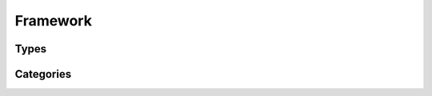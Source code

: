 Framework
=========

Types
-----

.. http:get:: /rest/types/

       HTTP GET/HEAD rest route. HEAD will be the same result except their will be no body.

       **Example request**:

       .. sourcecode:: http

          GET /rest/types/ HTTP/1.1
          Host: datagerry.com
          Accept: application/json

       **Example response**:

       .. sourcecode:: http

          HTTP/1.1 200 OK
          Content-Type: application/json
          Content-Length: 3311
          X-Total-Count: 1
          X-API-Version: 1.0

          {
              "results": [
                {
                  "public_id": 1,
                  "name": "example",
                  "active": true,
                  "author_id": 1,
                  "creation_time": "",
                  "label": "Example",
                  "version": "1.0.0",
                  "description": "",
                  "render_meta": {
                    "icon": "",
                    "sections": [
                      {
                        "type": "section",
                        "name": "example",
                        "label": "Example",
                        "fields": [
                          "f"
                        ]
                      }
                    ],
                    "externals": [
                      {
                        "name": "example",
                        "href": "https://example.org",
                        "label": "Example",
                        "icon": "fas fa-external-link-alt",
                        "fields": []
                      }
                    ],
                    "summary": {
                      "fields": [
                        "f"
                      ]
                    }
                  },
                  "fields": [
                    {
                      "type": "text",
                      "name": "f",
                      "label": "F"
                    }
                  ],
                  "clean_db": true
                }
              ],
              "count": 1,
              "total": 1,
              "parameters": {
                "limit": 10,
                "sort": "public_id",
                "order": 1,
                "page": 1,
                "filter": {},
                "optional": {}
              },
              "pager": {
                "page": 1,
                "page_size": 10,
                "total_pages": 1
              },
              "pagination": {
                "current": "http://datagerry.com/rest/types/",
                "first": "http://datagerry.com/rest/types/?page=1",
                "prev": "http://datagerry.com/rest/types/?page=1",
                "next": "http://datagerry.com/rest/types/?page=1",
                "last": "http://datagerry.com/rest/types/?page=1"
              },
              "response_type": "GET",
              "model": "Type",
              "time": "1970-01-01T00:00:00"
            }

       :query sort: the sort field name. default is public_id
       :query order: the sort order value for ascending or descending. default is 1 for ascending
       :query page: the current view page. default is 1
       :query limit: max number of results. default is 10
       :query filter: a mongodb query filter. default is {} which means everything

       :reqheader Accept: application/json
       :reqheader Authorization: jwtoken to authenticate
       :resheader Content-Type: application/json
       :statuscode 200: Everything is fine.
       :statuscode 400: The request or the parameters are wrong formatted.
       :statuscode 404: No collection or resources found.

.. http:get:: /types/(int:public_id)

        HTTP GET/HEAD rest route for a single resource by its ID.

        **Example request**

        .. sourcecode:: http

            GET /rest/types/1 HTTP/1.1
            Host: datagerry.com
            Accept: application/json

        **Example response**

        .. sourcecode:: http

            HTTP/1.1 200 OK
            Content-Type: application/json
            Content-Length: 588
            X-API-Version: 1.0

            {
              "result": {
                  "public_id": 1,
                  "name": "example",
                  "active": true,
                  "author_id": 1,
                  "creation_time": "",
                  "label": "Example",
                  "version": "1.0.0",
                  "description": "",
                  "render_meta": {
                    "icon": "",
                    "sections": [
                      {
                        "type": "section",
                        "name": "example",
                        "label": "Example",
                        "fields": [
                          "f"
                        ]
                      }
                    ],
                    "externals": [
                      {
                        "name": "example",
                        "href": "https://example.org",
                        "label": "Example",
                        "icon": "fas fa-external-link-alt",
                        "fields": []
                      }
                    ],
                    "summary": {
                      "fields": [
                        "f"
                      ]
                    }
                  },
                  "fields": [
                    {
                      "type": "text",
                      "name": "f",
                      "label": "F"
                    }
                  ],
                  "clean_db": true
                },
                "response_type": "GET",
                "model": "Type",
                "time": "1970-01-01T00:00:00"
            }

        :reqheader Accept: application/json
        :reqheader Authorization: jwtoken to authenticate
        :resheader Content-Type: application/json
        :statuscode 200: Everything is fine.
        :statuscode 404: No resource found.

.. http:post:: /types/

        HTTP Post route for inserting a new type.

        **Example request**

        .. sourcecode:: http

            POST /rest/types/ HTTP/1.1
            Host: datagerry.com
            Accept: application/json

        **Example response**

        .. sourcecode:: http

            HTTP/1.1 200 OK
            Content-Type: application/json
            Content-Length: 588
            Location: http://datagerry.com/rest/types/1
            X-API-Version: 1.0

            {
              "result_id": 1,
              "raw": {},
              "response_type": "INSERT",
              "model": "Type",
              "time": "1970-01-01T00:00:00"
            }

        :reqheader Accept: application/json
        :reqheader Authorization: jwtoken to authenticate
        :resheader Content-Type: application/json
        :statuscode 200: Everything is fine.
        :statuscode 400: Resource could not be inserted.
        :statuscode 404: No resource found.

.. http:put:: /types/(int:public_id)

        HTTP `PUT`/`PATCH` route for updating a existing type.

        **Example request**

        .. sourcecode:: http

            PUT /rest/types/1 HTTP/1.1
            Host: datagerry.com
            Accept: application/json

            {
            }

        **Example response**

        .. sourcecode:: http

            HTTP/1.1 202 ACCEPTED
            Content-Type: application/json
            Content-Length: 170
            Location: http://datagerry.com/rest/categories/1
            X-API-Version: 1.0

            {
              "result": {
              },
              "response_type": "UPDATE",
              "model": "Type",
              "time": "1970-01-01T00:00:00"
            }

        :reqheader Accept: application/json
        :reqheader Authorization: jwtoken to authenticate
        :resheader Content-Type: application/json
        :statuscode 202: Everything is fine.
        :statuscode 400: Resource could not be updated.
        :statuscode 404: No resource found.

.. http:delete:: /type/(int:public_id)

        HTTP `DELETE` route for deleting a existing type.

        **Example request**

        .. sourcecode:: http

            DELETE /rest/types/1 HTTP/1.1
            Host: datagerry.com
            Accept: application/json

        **Example response**

        .. sourcecode:: http

            HTTP/1.1 202 ACCEPTED
            Content-Type: application/json
            Content-Length: 170
            X-API-Version: 1.0

            {
              "deleted_entry": {
              },
              "response_type": "DELETE",
              "model": "Type",
              "time": "1970-01-01T00:00:00"
            }

        :reqheader Accept: application/json
        :reqheader Authorization: jwtoken to authenticate
        :resheader Content-Type: application/json
        :statuscode 202: Everything is fine.
        :statuscode 400: Resource could not be deleted.
        :statuscode 404: No resource found.

Categories
----------

.. http:get:: /rest/categories/

       HTTP GET/HEAD rest route. HEAD will be the same result except their will be no body.

       **Example request**:

       .. sourcecode:: http

          GET /rest/categories/ HTTP/1.1
          Host: datagerry.com
          Accept: application/json

       **Example response**:

       .. sourcecode:: http

          HTTP/1.1 200 OK
          Content-Type: application/json
          Content-Length: 3311
          X-Total-Count: 1
          X-API-Version: 1.0

          {
              "results": [
                {
                  "public_id": 1,
                  "name": "example",
                  "label": "Example",
                  "meta": {
                    "icon": "",
                    "order": null
                  },
                  "parent": null,
                  "types": [1]
                }
              ],
              "count": 1,
              "total": 1,
              "parameters": {
                "limit": 10,
                "sort": "public_id",
                "order": 1,
                "page": 1,
                "filter": {},
                "optional": {
                  "view": "list"
                }
              },
              "pager": {
                "page": 1,
                "page_size": 10,
                "total_pages": 1
              },
              "pagination": {
                "current": "http://datagerry.com/rest/categories/",
                "first": "http://datagerry.com/rest/categories/?page=1",
                "prev": "http://datagerry.com0/rest/categories/?page=1",
                "next": "http://datagerry.com/rest/categories/?page=1",
                "last": "http://datagerry.com/rest/categories/?page=1"
              },
              "response_type": "GET",
              "model": "Category",
              "time": "1970-01-01T00:00:00"
            }

       :query sort: the sort field name. default is public_id
       :query order: the sort order value for ascending or descending. default is 1 for ascending
       :query page: the current view page. default is 1
       :query limit: max number of results. default is 10
       :query filter: a mongodb query filter. default is {} which means everything
       :query view: the category view data-structure. Can be `list` or `tree`. default is `list`

       :reqheader Accept: application/json
       :reqheader Authorization: jwtoken to authenticate
       :resheader Content-Type: application/json
       :statuscode 200: Everything is fine.
       :statuscode 400: The request or the parameters are wrong formatted.
       :statuscode 404: No collection or resources found.

.. http:get:: /categories/(int:public_id)

        The category with the public_id.

        **Example request**

        .. sourcecode:: http

            GET /rest/categories/1 HTTP/1.1
            Host: datagerry.com
            Accept: application/json

        **Example response**

        .. sourcecode:: http

            HTTP/1.1 200 OK
            Content-Type: application/json
            Content-Length: 588
            X-API-Version: 1.0

            {
              "result": {
                "public_id": 1,
                "name": "example",
                "label": "Example",
                "meta": {
                  "icon": "far fa-folder-open",
                  "order": 0
                },
                "parent": null,
                "types": [1]
              },
              "response_type": "GET",
              "model": "Category",
              "time": "1970-01-01T00:00:00"
            }

        :reqheader Accept: application/json
        :reqheader Authorization: jwtoken to authenticate
        :resheader Content-Type: application/json
        :statuscode 200: Everything is fine.
        :statuscode 404: No resource found.

.. http:post:: /categories/

        HTTP Post route for inserting a new category.

        **Example request**

        .. sourcecode:: http

            POST /rest/categories/ HTTP/1.1
            Host: datagerry.com
            Accept: application/json

            {
              "name": "example",
              "label": "Example",
              "meta": {
                "icon": "",
                "order": 0
              },
              "parent": null,
              "types": [1]
            }

        **Example response**

        .. sourcecode:: http

            HTTP/1.1 200 OK
            Content-Type: application/json
            Content-Length: 588
            Location: http://datagerry.com/rest/categories/1
            X-API-Version: 1.0

            {
              "result_id": 1,
              "raw": {
                "public_id": 1,
                "name": "example",
                "label": "Example",
                "meta": {
                  "icon": "",
                  "order": 0
                },
                "parent": null,
                "types": [1]
              },
              "response_type": "INSERT",
              "model": "Category",
              "time": "1970-01-01T00:00:00"
            }

        :reqheader Accept: application/json
        :reqheader Authorization: jwtoken to authenticate
        :resheader Content-Type: application/json
        :statuscode 200: Everything is fine.
        :statuscode 400: Resource could not be inserted.
        :statuscode 404: No resource found.

.. http:put:: /categories/(int:public_id)

        HTTP `PUT`/`PATCH` route for updating a existing category.

        **Example request**

        .. sourcecode:: http

            PUT /rest/categories/1 HTTP/1.1
            Host: datagerry.com
            Accept: application/json

            {
              ""public_id": 1,
              "name": "example",
              "label": "Example",
              "meta": {
                "icon": "",
                "order": 0
              },
              "parent": null,
              "types": [1]
            }

        **Example response**

        .. sourcecode:: http

            HTTP/1.1 202 ACCEPTED
            Content-Type: application/json
            Content-Length: 170
            Location: http://datagerry.com/rest/categories/1
            X-API-Version: 1.0

            {
              "result": {
                "public_id": 1,
                "name": "example2",
                "label": "Example,
                "meta": {
                  "icon": "",
                  "order": 0
                },
                "parent": null,
                "types": []
              },
              "response_type": "UPDATE",
              "model": "Category",
              "time": "1970-01-01T00:00:00"
            }

        :reqheader Accept: application/json
        :reqheader Authorization: jwtoken to authenticate
        :resheader Content-Type: application/json
        :statuscode 202: Everything is fine.
        :statuscode 400: Resource could not be updated.
        :statuscode 404: No resource found.

.. http:delete:: /categories/(int:public_id)

        HTTP `DELETE` route for deleting a existing category.

        **Example request**

        .. sourcecode:: http

            DELETE /rest/categories/1 HTTP/1.1
            Host: datagerry.com
            Accept: application/json

        **Example response**

        .. sourcecode:: http

            HTTP/1.1 202 ACCEPTED
            Content-Type: application/json
            Content-Length: 170
            X-API-Version: 1.0

            {
              "deleted_entry": {
                "public_id": 1,
                "name": "example",
                "label": "Example",
                "meta": {
                  "icon": "",
                  "order": 1
                },
                "parent": null,
                "types": [
                  1
                ]
              },
              "response_type": "DELETE",
              "model": "Category",
              "time": "1970-01-01T00:00:00"
            }

        :reqheader Accept: application/json
        :reqheader Authorization: jwtoken to authenticate
        :resheader Content-Type: application/json
        :statuscode 202: Everything is fine.
        :statuscode 400: Resource could not be deleted.
        :statuscode 404: No resource found.